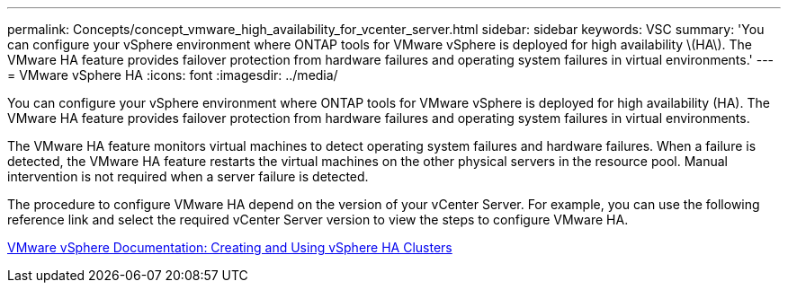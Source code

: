 ---
permalink: Concepts/concept_vmware_high_availability_for_vcenter_server.html
sidebar: sidebar
keywords: VSC
summary: 'You can configure your vSphere environment where ONTAP tools for VMware vSphere is deployed for high availability \(HA\). The VMware HA feature provides failover protection from hardware failures and operating system failures in virtual environments.'
---
= VMware vSphere HA
:icons: font
:imagesdir: ../media/

[.lead]
You can configure your vSphere environment where ONTAP tools for VMware vSphere is deployed for high availability (HA). The VMware HA feature provides failover protection from hardware failures and operating system failures in virtual environments.

The VMware HA feature monitors virtual machines to detect operating system failures and hardware failures. When a failure is detected, the VMware HA feature restarts the virtual machines on the other physical servers in the resource pool. Manual intervention is not required when a server failure is detected.

The procedure to configure VMware HA depend on the version of your vCenter Server. For example, you can use the following reference link and select the required vCenter Server version to view the steps to configure VMware HA.

https://docs.vmware.com/en/VMware-vSphere/6.5/com.vmware.vsphere.avail.doc/GUID-5432CA24-14F1-44E3-87FB-61D937831CF6.html[VMware vSphere Documentation: Creating and Using vSphere HA Clusters]
